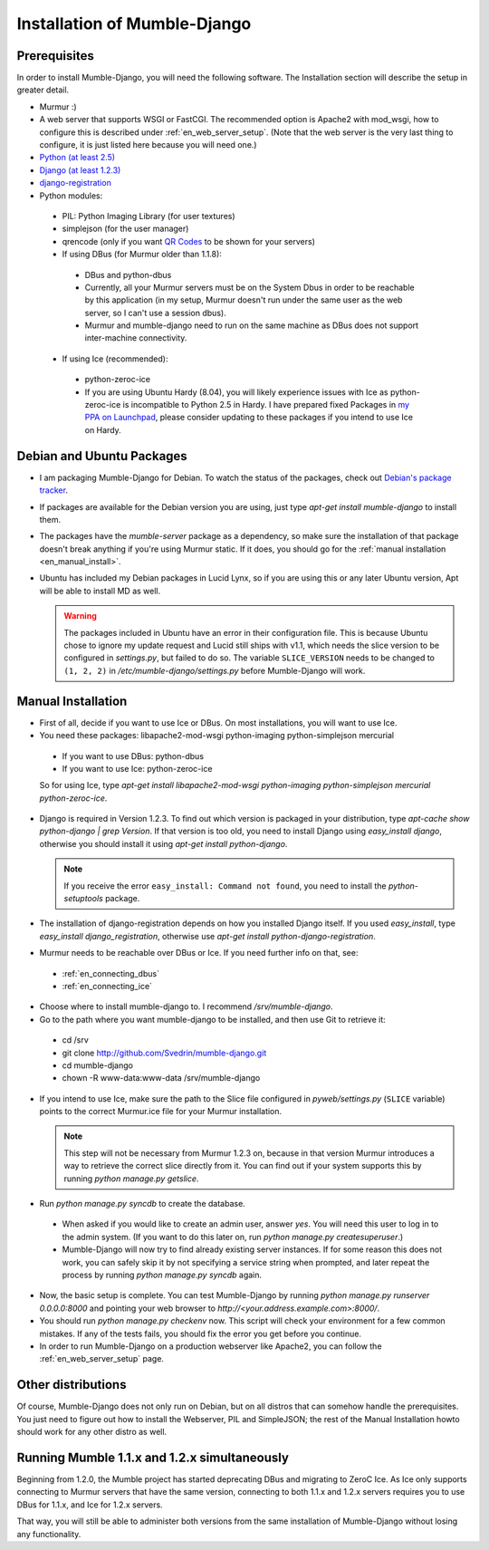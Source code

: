 .. _en_installation:

Installation of Mumble-Django
=============================

Prerequisites
-------------

In order to install Mumble-Django, you will need the following software. The
Installation section will describe the setup in greater detail.

* Murmur :)
* A web server that supports WSGI or FastCGI. The recommended option is Apache2
  with mod_wsgi, how to configure this is described under :ref:`en_web_server_setup`.
  (Note that the web server is the very last thing to configure, it is just listed
  here because you will need one.)
* `Python (at least 2.5) <http://www.python.org>`_
* `Django (at least 1.2.3) <http://www.djangoproject.com/download/>`_
* `django-registration <https://github.com/ubernostrum/django-registration>`_
* Python modules:

 * PIL: Python Imaging Library (for user textures)
 * simplejson (for the user manager)
 * qrencode (only if you want `QR Codes <http://en.wikipedia.org/wiki/QR_Code>`_ to be shown for your servers)
 * If using DBus (for Murmur older than 1.1.8):

  * DBus and python-dbus
  * Currently, all your Murmur servers must be on the System Dbus in order to be reachable
    by this application (in my setup, Murmur doesn't run under the same user as the web
    server, so I can't use a session dbus).
  * Murmur and mumble-django need to run on the same machine as DBus does not support
    inter-machine connectivity.

 * If using Ice (recommended):

  * python-zeroc-ice
  * If you are using Ubuntu Hardy (8.04), you will likely experience issues with
    Ice as python-zeroc-ice is incompatible to Python 2.5 in Hardy. I have prepared
    fixed Packages in `my PPA on Launchpad <https://launchpad.net/~svedrin/+archive/misc>`_,
    please consider updating to these packages if you intend to use Ice on Hardy.


Debian and Ubuntu Packages
--------------------------

* I am packaging Mumble-Django for Debian. To watch the status of the packages,
  check out `Debian's package tracker <http://packages.qa.debian.org/m/mumble-django.html>`_.
* If packages are available for the Debian version you are using, just type
  *apt-get install mumble-django* to install them.
* The packages have the *mumble-server* package as a dependency, so make sure the installation
  of that package doesn't break anything if you're using Murmur static. If it does, you should
  go for the :ref:`manual installation <en_manual_install>`.
* Ubuntu has included my Debian packages in Lucid Lynx, so if you are using this or any later
  Ubuntu version, Apt will be able to install MD as well.

  .. warning::

    The packages included in Ubuntu have an error in their configuration
    file. This is because Ubuntu chose to ignore my update request and Lucid
    still ships with v1.1, which needs the slice version to be configured
    in *settings.py*, but failed to do so. The variable ``SLICE_VERSION``
    needs to be changed to ``(1, 2, 2)`` in */etc/mumble-django/settings.py*
    before Mumble-Django will work.

.. _en_manual_install:

Manual Installation
-------------------

* First of all, decide if you want to use Ice or DBus. On most installations,
  you will want to use Ice.
* You need these packages: libapache2-mod-wsgi python-imaging python-simplejson mercurial

 * If you want to use DBus: python-dbus
 * If you want to use Ice: python-zeroc-ice

 So for using Ice, type *apt-get install libapache2-mod-wsgi python-imaging python-simplejson
 mercurial python-zeroc-ice*.

* Django is required in Version 1.2.3. To find out which version is packaged in your
  distribution, type *apt-cache show python-django | grep Version*. If that version
  is too old, you need to install Django using *easy_install django*, otherwise you
  should install it using *apt-get install python-django*.

  .. note::

    If you receive the error ``easy_install: Command not found``, you need to install
    the *python-setuptools* package.

* The installation of django-registration depends on how you installed Django itself.
  If you used *easy_install*, type *easy_install django_registration*, otherwise use
  *apt-get install python-django-registration*.
* Murmur needs to be reachable over DBus or Ice. If you need further info on that,
  see:

 * :ref:`en_connecting_dbus`
 * :ref:`en_connecting_ice`

* Choose where to install mumble-django to. I recommend */srv/mumble-django*.
* Go to the path where you want mumble-django to be installed, and then use Git
  to retrieve it:

 * cd /srv
 * git clone http://github.com/Svedrin/mumble-django.git
 * cd mumble-django
 * chown -R www-data:www-data /srv/mumble-django

* If you intend to use Ice, make sure the path to the Slice file configured in
  *pyweb/settings.py* (``SLICE`` variable) points to the correct Murmur.ice file
  for your Murmur installation.

  .. note::

    This step will not be necessary from Murmur 1.2.3 on, because in that version
    Murmur introduces a way to retrieve the correct slice directly from it. You can
    find out if your system supports this by running *python manage.py getslice*.

* Run *python manage.py syncdb* to create the database.

 * When asked if you would like to create an admin user, answer *yes*. You will
   need this user to log in to the admin system. (If you want to do this later on,
   run *python manage.py createsuperuser*.)
 * Mumble-Django will now try to find already existing server instances. If for
   some reason this does not work, you can safely skip it by not specifying a
   service string when prompted, and later repeat the process by running
   *python manage.py syncdb* again.

* Now, the basic setup is complete. You can test Mumble-Django by running
  *python manage.py runserver 0.0.0.0:8000* and pointing your web browser
  to *http://<your.address.example.com>:8000/*.
* You should run *python manage.py checkenv* now. This script will check
  your environment for a few common mistakes. If any of the tests fails,
  you should fix the error you get before you continue.
* In order to run Mumble-Django on a production webserver like Apache2,
  you can follow the :ref:`en_web_server_setup` page.


Other distributions
-------------------

Of course, Mumble-Django does not only run on Debian, but on all distros that
can somehow handle the prerequisites. You just need to figure out how to install
the Webserver, PIL and SimpleJSON; the rest of the Manual Installation howto should
work for any other distro as well.


Running Mumble 1.1.x and 1.2.x simultaneously
---------------------------------------------

Beginning from 1.2.0, the Mumble project has started deprecating DBus and
migrating to ZeroC Ice. As Ice only supports connecting to Murmur servers
that have the same version, connecting to both 1.1.x and 1.2.x servers
requires you to use DBus for 1.1.x, and Ice for 1.2.x servers.

That way, you will still be able to administer both versions from the same
installation of Mumble-Django without losing any functionality.
